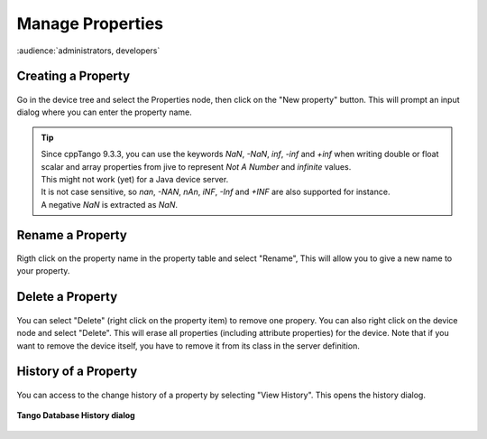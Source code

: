 .. |br| raw:: html

   <br />

Manage Properties
*****************

:audience:`administrators, developers`

Creating a Property
===================

.. figure:: property_create.jpg
   :align:   center

Go in the device tree and select the Properties node, then click on the "New property" button. This will prompt an input dialog where you can enter the property name.

.. tip::

   | Since cppTango 9.3.3, you can use the keywords *NaN*, *-NaN*, *inf*, *-inf* and *+inf* when writing double or float
     scalar and array properties from jive to represent *Not A Number* and *infinite* values.
   | This might not work (yet) for a Java device server.
   | It is not case sensitive, so *nan*, *-NAN*, *nAn*, *iNF*, *-Inf* and *+INF* are also supported for instance.
   | A negative *NaN* is extracted as *NaN*.

Rename a Property
=================

.. figure:: property_rename.jpg
   :align:   center

Rigth click on the property name in the property table and select "Rename", This will allow you to give a new name to your property.

Delete a Property
=================

.. figure:: property_delete.jpg
   :align:   center

You can select "Delete" (right click on the property item) to remove one propery. You can also right click on the device node and select "Delete". This will erase all properties (including attribute properties) for the device. Note that if you want to remove the device itself, you have to remove it from its class in the server definition.

History of a Property
=====================

.. figure:: property_history.jpg
   :align:   center

You can access to the change history of a property by selecting "View History". This opens the history dialog.


.. figure:: property_history_dlg.jpg
   :align:   center

   **Tango Database History dialog**


